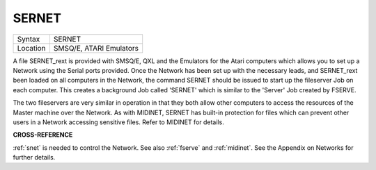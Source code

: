 ..  _sernet:

SERNET
======

+----------+-------------------------------------------------------------------+
| Syntax   |  SERNET                                                           |
+----------+-------------------------------------------------------------------+
| Location |  SMSQ/E, ATARI Emulators                                          |
+----------+-------------------------------------------------------------------+

A file SERNET\_rext is provided with SMSQ/E, QXL and the Emulators for
the Atari computers which allows you to set up a Network using the
Serial ports provided. Once the Network has been set up with the
necessary leads, and SERNET\_rext been loaded on all computers in the
Network, the command SERNET should be issued to start up the fileserver
Job on each computer. This creates a background Job called 'SERNET'
which is similar to the 'Server' Job created by FSERVE.

The two
fileservers are very similar in operation in that they both allow other
computers to access the resources of the Master machine over the
Network. As with MIDINET, SERNET has built-in protection for files which
can prevent other users in a Network accessing sensitive files. Refer to
MIDINET for details.

**CROSS-REFERENCE**

:ref:`snet` is needed to control the Network. See
also :ref:`fserve` and
:ref:`midinet`. See the Appendix on Networks for
further details.

